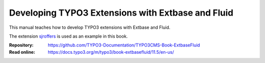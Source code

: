 ==================================================
Developing TYPO3 Extensions with Extbase and Fluid
==================================================

This manual teaches how to develop TYPO3 extensions with Extbase and Fluid.

The extension `sjroffers <https://github.com/martin-helmich/typo3-sjroffers>`__
is used as an example in this book.

:Repository:  https://github.com/TYPO3-Documentation/TYPO3CMS-Book-ExtbaseFluid
:Read online: https://docs.typo3.org/m/typo3/book-extbasefluid/11.5/en-us/

